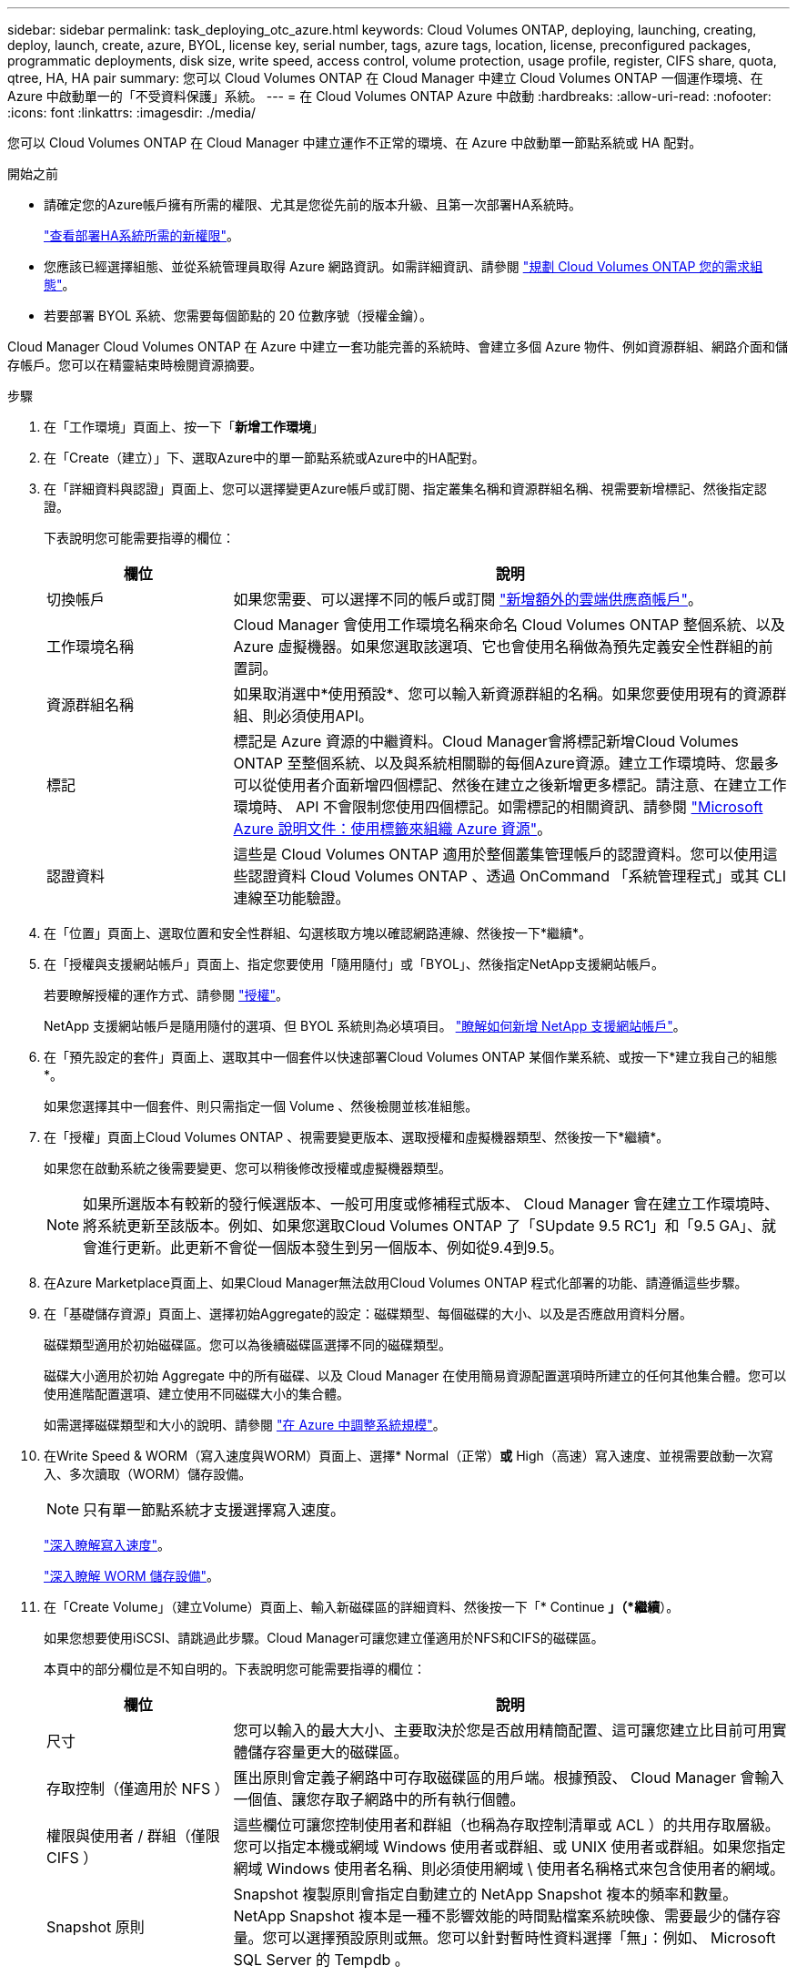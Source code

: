 ---
sidebar: sidebar 
permalink: task_deploying_otc_azure.html 
keywords: Cloud Volumes ONTAP, deploying, launching, creating, deploy, launch, create, azure, BYOL, license key, serial number, tags, azure tags, location, license, preconfigured packages, programmatic deployments, disk size, write speed, access control, volume protection, usage profile, register, CIFS share, quota, qtree, HA, HA pair 
summary: 您可以 Cloud Volumes ONTAP 在 Cloud Manager 中建立 Cloud Volumes ONTAP 一個運作環境、在 Azure 中啟動單一的「不受資料保護」系統。 
---
= 在 Cloud Volumes ONTAP Azure 中啟動
:hardbreaks:
:allow-uri-read: 
:nofooter: 
:icons: font
:linkattrs: 
:imagesdir: ./media/


[role="lead"]
您可以 Cloud Volumes ONTAP 在 Cloud Manager 中建立運作不正常的環境、在 Azure 中啟動單一節點系統或 HA 配對。

.開始之前
* 請確定您的Azure帳戶擁有所需的權限、尤其是您從先前的版本升級、且第一次部署HA系統時。
+
link:reference_new_occm.html#support-for-cloud-volumes-ontap-9-5-in-azure["查看部署HA系統所需的新權限"]。

* 您應該已經選擇組態、並從系統管理員取得 Azure 網路資訊。如需詳細資訊、請參閱 link:task_planning_your_config.html["規劃 Cloud Volumes ONTAP 您的需求組態"]。
* 若要部署 BYOL 系統、您需要每個節點的 20 位數序號（授權金鑰）。


Cloud Manager Cloud Volumes ONTAP 在 Azure 中建立一套功能完善的系統時、會建立多個 Azure 物件、例如資源群組、網路介面和儲存帳戶。您可以在精靈結束時檢閱資源摘要。

.步驟
. 在「工作環境」頁面上、按一下「*新增工作環境*」
. 在「Create（建立）」下、選取Azure中的單一節點系統或Azure中的HA配對。
. 在「詳細資料與認證」頁面上、您可以選擇變更Azure帳戶或訂閱、指定叢集名稱和資源群組名稱、視需要新增標記、然後指定認證。
+
下表說明您可能需要指導的欄位：

+
[cols="25,75"]
|===
| 欄位 | 說明 


| 切換帳戶 | 如果您需要、可以選擇不同的帳戶或訂閱 link:task_adding_cloud_accounts.html#setting-up-and-adding-azure-accounts-to-cloud-manager["新增額外的雲端供應商帳戶"]。 


| 工作環境名稱 | Cloud Manager 會使用工作環境名稱來命名 Cloud Volumes ONTAP 整個系統、以及 Azure 虛擬機器。如果您選取該選項、它也會使用名稱做為預先定義安全性群組的前置詞。 


| 資源群組名稱 | 如果取消選中*使用預設*、您可以輸入新資源群組的名稱。如果您要使用現有的資源群組、則必須使用API。 


| 標記 | 標記是 Azure 資源的中繼資料。Cloud Manager會將標記新增Cloud Volumes ONTAP 至整個系統、以及與系統相關聯的每個Azure資源。建立工作環境時、您最多可以從使用者介面新增四個標記、然後在建立之後新增更多標記。請注意、在建立工作環境時、 API 不會限制您使用四個標記。如需標記的相關資訊、請參閱 https://azure.microsoft.com/documentation/articles/resource-group-using-tags/["Microsoft Azure 說明文件：使用標籤來組織 Azure 資源"^]。 


| 認證資料 | 這些是 Cloud Volumes ONTAP 適用於整個叢集管理帳戶的認證資料。您可以使用這些認證資料 Cloud Volumes ONTAP 、透過 OnCommand 「系統管理程式」或其 CLI 連線至功能驗證。 
|===
. 在「位置」頁面上、選取位置和安全性群組、勾選核取方塊以確認網路連線、然後按一下*繼續*。
. 在「授權與支援網站帳戶」頁面上、指定您要使用「隨用隨付」或「BYOL」、然後指定NetApp支援網站帳戶。
+
若要瞭解授權的運作方式、請參閱 link:concept_licensing.html["授權"]。

+
NetApp 支援網站帳戶是隨用隨付的選項、但 BYOL 系統則為必填項目。 link:task_adding_nss_accounts.html["瞭解如何新增 NetApp 支援網站帳戶"]。

. 在「預先設定的套件」頁面上、選取其中一個套件以快速部署Cloud Volumes ONTAP 某個作業系統、或按一下*建立我自己的組態*。
+
如果您選擇其中一個套件、則只需指定一個 Volume 、然後檢閱並核准組態。

. 在「授權」頁面上Cloud Volumes ONTAP 、視需要變更版本、選取授權和虛擬機器類型、然後按一下*繼續*。
+
如果您在啟動系統之後需要變更、您可以稍後修改授權或虛擬機器類型。

+

NOTE: 如果所選版本有較新的發行候選版本、一般可用度或修補程式版本、 Cloud Manager 會在建立工作環境時、將系統更新至該版本。例如、如果您選取Cloud Volumes ONTAP 了「SUpdate 9.5 RC1」和「9.5 GA」、就會進行更新。此更新不會從一個版本發生到另一個版本、例如從9.4到9.5。

. 在Azure Marketplace頁面上、如果Cloud Manager無法啟用Cloud Volumes ONTAP 程式化部署的功能、請遵循這些步驟。
. 在「基礎儲存資源」頁面上、選擇初始Aggregate的設定：磁碟類型、每個磁碟的大小、以及是否應啟用資料分層。
+
磁碟類型適用於初始磁碟區。您可以為後續磁碟區選擇不同的磁碟類型。

+
磁碟大小適用於初始 Aggregate 中的所有磁碟、以及 Cloud Manager 在使用簡易資源配置選項時所建立的任何其他集合體。您可以使用進階配置選項、建立使用不同磁碟大小的集合體。

+
如需選擇磁碟類型和大小的說明、請參閱 link:task_planning_your_config.html#sizing-your-system-in-azure["在 Azure 中調整系統規模"]。

. 在Write Speed & WORM（寫入速度與WORM）頁面上、選擇* Normal（正常）*或* High（高速）寫入速度、並視需要啟動一次寫入、多次讀取（WORM）儲存設備。
+

NOTE: 只有單一節點系統才支援選擇寫入速度。

+
link:task_planning_your_config.html#choosing-a-write-speed["深入瞭解寫入速度"]。

+
link:concept_worm.html["深入瞭解 WORM 儲存設備"]。

. 在「Create Volume」（建立Volume）頁面上、輸入新磁碟區的詳細資料、然後按一下「* Continue *」（*繼續*）。
+
如果您想要使用iSCSI、請跳過此步驟。Cloud Manager可讓您建立僅適用於NFS和CIFS的磁碟區。

+
本頁中的部分欄位是不知自明的。下表說明您可能需要指導的欄位：

+
[cols="25,75"]
|===
| 欄位 | 說明 


| 尺寸 | 您可以輸入的最大大小、主要取決於您是否啟用精簡配置、這可讓您建立比目前可用實體儲存容量更大的磁碟區。 


| 存取控制（僅適用於 NFS ） | 匯出原則會定義子網路中可存取磁碟區的用戶端。根據預設、 Cloud Manager 會輸入一個值、讓您存取子網路中的所有執行個體。 


| 權限與使用者 / 群組（僅限 CIFS ） | 這些欄位可讓您控制使用者和群組（也稱為存取控制清單或 ACL ）的共用存取層級。您可以指定本機或網域 Windows 使用者或群組、或 UNIX 使用者或群組。如果您指定網域 Windows 使用者名稱、則必須使用網域 \ 使用者名稱格式來包含使用者的網域。 


| Snapshot 原則 | Snapshot 複製原則會指定自動建立的 NetApp Snapshot 複本的頻率和數量。NetApp Snapshot 複本是一種不影響效能的時間點檔案系統映像、需要最少的儲存容量。您可以選擇預設原則或無。您可以針對暫時性資料選擇「無」：例如、 Microsoft SQL Server 的 Tempdb 。 
|===
+
下圖顯示 CIFS 傳輸協定的「 Volume 」（磁碟區）頁面：

+
image:screenshot_cot_vol.gif["螢幕擷取畫面：顯示針對 Cloud Volumes ONTAP 某個實例填寫的 Volume 頁面。"]

. 如果您選擇CIFS傳輸協定、請在「CIFS設定」頁面上設定CIFS伺服器：
+
[cols="25,75"]
|===
| 欄位 | 說明 


| DNS 主要和次要 IP 位址 | 提供 CIFS 伺服器名稱解析的 DNS 伺服器 IP 位址。列出的 DNS 伺服器必須包含所需的服務位置記錄（ SRV), 才能找到 CIFS 伺服器要加入之網域的 Active Directory LDAP 伺服器和網域控制器。 


| 要加入的 Active Directory 網域 | 您要 CIFS 伺服器加入之 Active Directory （ AD ）網域的 FQDN 。 


| 授權加入網域的認證資料 | 具有足夠權限的 Windows 帳戶名稱和密碼、可將電腦新增至 AD 網域內的指定組織單位（ OU ）。 


| CIFS 伺服器 NetBios 名稱 | AD 網域中唯一的 CIFS 伺服器名稱。 


| 組織單位 | AD 網域中與 CIFS 伺服器相關聯的組織單位。預設值為「 CN= 電腦」。 


| DNS 網域 | 適用於整個儲存虛擬 Cloud Volumes ONTAP 機器（ SVM ）的 DNS 網域。在大多數情況下、網域與 AD 網域相同。 


| NTP 伺服器 | 選擇 * 使用 Active Directory 網域 * 來使用 Active Directory DNS 設定 NTP 伺服器。如果您需要使用不同的位址來設定 NTP 伺服器、則應該使用 API 。請參閱 link:api.html["Cloud Manager API 開發人員指南"^] 以取得詳細資料。 
|===
. 在「使用設定檔」、「磁碟類型」和「分層原則」頁面上、選擇是否要啟用儲存效率功能、並視需要變更分層原則。
+

NOTE: 儲存分層僅支援單一節點系統。

+
如需詳細資訊、請參閱 link:task_planning_your_config.html#choosing-a-volume-usage-profile["瞭解 Volume 使用量設定檔"] 和 link:concept_data_tiering.html["資料分層總覽"]。

. 在「Review & Approve（審查與核准）」頁面上、檢閱並確認您的選擇：
+
.. 檢閱組態的詳細資料。
.. 按一下 * 更多資訊 * 以檢閱 Cloud Manager 將購買的支援與 Azure 資源詳細資料。
.. 選取「 * 我瞭解 ... * 」核取方塊。
.. 按一下「 * 執行 * 」。




Cloud Manager 部署 Cloud Volumes ONTAP 了這個功能。您可以追蹤時間表的進度。

如果您在部署 Cloud Volumes ONTAP 此系統時遇到任何問題、請檢閱故障訊息。您也可以選取工作環境、然後按一下 * 重新建立環境 * 。

如需其他協助、請前往 https://mysupport.netapp.com/cloudontap["NetApp Cloud Volumes ONTAP 支援"^]。

.完成後
* 如果您已配置 CIFS 共用區、請授予使用者或群組檔案和資料夾的權限、並確認這些使用者可以存取共用區並建立檔案。
* 如果您要將配額套用至磁碟區、請使用 System Manager 或 CLI 。
+
配額可讓您限制或追蹤使用者、群組或 qtree 所使用的磁碟空間和檔案數量。


